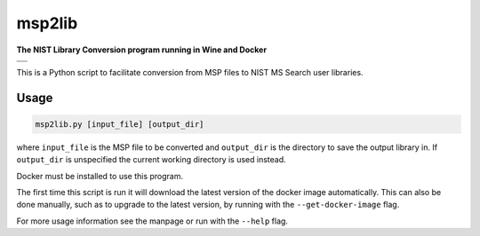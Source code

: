 ********************
msp2lib
********************

**The NIST Library Conversion program running in Wine and Docker**

+----------------------------------------------------------------------------------------------------------+
|.. image:: https://travis-ci.com/domdfcoding/msp2lib.svg?branch=master                                    |
|    :target: https://travis-ci.com/domdfcoding/msp2lib                                                    |
|    :alt: Build Status                                                                                    |
|.. image:: https://readthedocs.org/projects/msp2lib/badge/?version=latest                                 |
|    :target: https://msp2lib.readthedocs.io/en/latest/?badge=latest                                       |
|    :alt: Documentation Status                                                                            |
|.. image:: https://img.shields.io/pypi/v/msp2lib.svg                                                      |
|    :target: https://pypi.org/project/msp2lib/                                                            |
|    :alt: PyPI                                                                                            |
|.. image:: https://img.shields.io/pypi/pyversions/msp2lib.svg                                             |
|    :target: https://pypi.org/project/msp2lib/                                                            |
|    :alt: PyPI - Python Version                                                                           |
|.. image:: https://img.shields.io/github/license/domdfcoding/msp2lib                                      |
|    :alt: License                                                                                         |
|    :target: https://github.com/domdfcoding/msp2lib/blob/master/LICENSE                                   |
+----------------------------------------------------------------------------------------------------------+
|.. image:: https://img.shields.io/docker/cloud/build/domdfcoding/lib2nist-wine                            |
|    :alt: Docker Cloud Build Status                                                                       |
|    :target: https://hub.docker.com/r/domdfcoding/lib2nist-wine                                           |
|.. image:: https://img.shields.io/docker/cloud/automated/domdfcoding/lib2nist-wine                        |
|    :alt: Docker Cloud Automated build                                                                    |
|    :target: https://hub.docker.com/r/domdfcoding/lib2nist-wine/builds                                    |
|.. image:: https://img.shields.io/docker/image-size/domdfcoding/lib2nist-wine?label=docker%20image%20size |
|    :alt: Docker Image Size (latest by date)                                                              |
|    :target: https://hub.docker.com/r/domdfcoding/lib2nist-wine                                           |
+----------------------------------------------------------------------------------------------------------+


.. .. image:: https://coveralls.io/repos/github/domdfcoding/msp2lib/badge.svg?branch=master
    :target: https://coveralls.io/github/domdfcoding/msp2lib?branch=master
    :alt: Coverage

This is a Python script to facilitate conversion from MSP files to NIST MS Search user libraries.

Usage
=========

.. code-block::

    msp2lib.py [input_file] [output_dir]

where ``input_file`` is the MSP file to be converted and ``output_dir`` is the directory to
save the output library in. If ``output_dir`` is unspecified the current working directory
is used instead.

Docker must be installed to use this program.

The first time this script is run it will download the latest
version of the docker image automatically. This can also be done manually,
such as to upgrade to the latest version, by running with the ``--get-docker-image`` flag.

For more usage information see the manpage or run with the ``--help`` flag.
